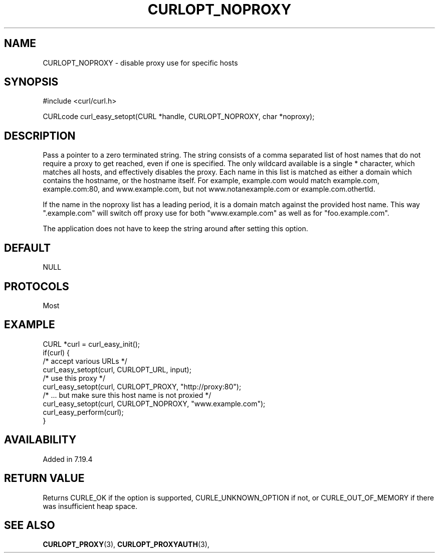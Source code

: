 .\" **************************************************************************
.\" *                                  _   _ ____  _
.\" *  Project                     ___| | | |  _ \| |
.\" *                             / __| | | | |_) | |
.\" *                            | (__| |_| |  _ <| |___
.\" *                             \___|\___/|_| \_\_____|
.\" *
.\" * Copyright (C) 1998 - 2017, Daniel Stenberg, <daniel@haxx.se>, et al.
.\" *
.\" * This software is licensed as described in the file COPYING, which
.\" * you should have received as part of this distribution. The terms
.\" * are also available at https://curl.haxx.se/docs/copyright.html.
.\" *
.\" * You may opt to use, copy, modify, merge, publish, distribute and/or sell
.\" * copies of the Software, and permit persons to whom the Software is
.\" * furnished to do so, under the terms of the COPYING file.
.\" *
.\" * This software is distributed on an "AS IS" basis, WITHOUT WARRANTY OF ANY
.\" * KIND, either express or implied.
.\" *
.\" **************************************************************************
.\"
.TH CURLOPT_NOPROXY 3 "May 30, 2017" "libcurl 7.54.1" "curl_easy_setopt options"

.SH NAME
CURLOPT_NOPROXY \- disable proxy use for specific hosts
.SH SYNOPSIS
#include <curl/curl.h>

CURLcode curl_easy_setopt(CURL *handle, CURLOPT_NOPROXY, char *noproxy);
.SH DESCRIPTION
Pass a pointer to a zero terminated string. The string consists of a comma
separated list of host names that do not require a proxy to get reached, even
if one is specified.  The only wildcard available is a single * character,
which matches all hosts, and effectively disables the proxy. Each name in this
list is matched as either a domain which contains the hostname, or the
hostname itself. For example, example.com would match example.com,
example.com:80, and www.example.com, but not www.notanexample.com or
example.com.othertld.

If the name in the noproxy list has a leading period, it is a domain match
against the provided host name. This way ".example.com" will switch off proxy
use for both "www.example.com" as well as for "foo.example.com".

The application does not have to keep the string around after setting this
option.
.SH DEFAULT
NULL
.SH PROTOCOLS
Most
.SH EXAMPLE
.nf
CURL *curl = curl_easy_init();
if(curl) {
  /* accept various URLs */
  curl_easy_setopt(curl, CURLOPT_URL, input);
  /* use this proxy */
  curl_easy_setopt(curl, CURLOPT_PROXY, "http://proxy:80");
  /* ... but make sure this host name is not proxied */
  curl_easy_setopt(curl, CURLOPT_NOPROXY, "www.example.com");
  curl_easy_perform(curl);
}
.fi
.SH AVAILABILITY
Added in 7.19.4
.SH RETURN VALUE
Returns CURLE_OK if the option is supported, CURLE_UNKNOWN_OPTION if not, or
CURLE_OUT_OF_MEMORY if there was insufficient heap space.
.SH "SEE ALSO"
.BR CURLOPT_PROXY "(3), " CURLOPT_PROXYAUTH "(3), "
